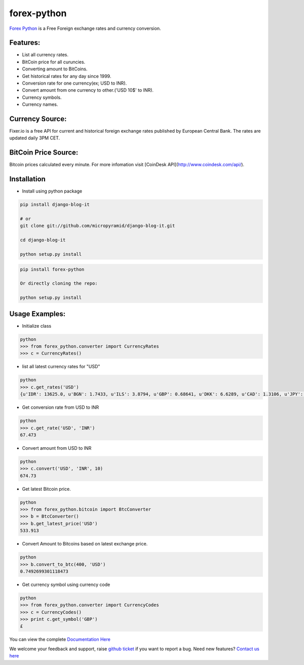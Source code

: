 forex-python
============

.. image:: https://travis-ci.org/MicroPyramid/forex-python.svg?branch=master
   :target: https://travis-ci.org/MicroPyramid/forex-python

.. image:: https://coveralls.io/repos/github/MicroPyramid/forex-python/badge.svg?branch=master
   :target: https://coveralls.io/github/MicroPyramid/forex-python?branch=master

.. image:: https://landscape.io/github/MicroPyramid/forex-python/master/landscape.svg?style=plastic
   :target: https://landscape.io/github/MicroPyramid/forex-python/master
   :alt: Code Health

.. image:: https://img.shields.io/badge/python-2.7%2C%203.3%2C%203.4%2C%203.5-blue.svg
    :target: https://pypi.python.org/pypi/forex-python


`Forex Python`_ is a Free Foreign exchange rates and currency conversion.

Features:
---------
- List all currency rates.
- BitCoin price for all curuncies.
- Converting amount to BitCoins.
- Get historical rates for any day since 1999.
- Conversion rate for one currency(ex; USD to INR).
- Convert amount from one currency to other.('USD 10$' to INR).
- Currency symbols.
- Currency names.

Currency Source:
-----------------

Fixer.io is a free API for current and historical foreign exchange rates published by European Central Bank.
The rates are updated daily 3PM CET.

BitCoin Price Source:
---------------------
Bitcoin prices calculated every minute. For more infomation visit [CoinDesk API](http://www.coindesk.com/api/).

Installation
--------------

- Install using python package

.. code-block:: python

    pip install django-blog-it

    # or
    git clone git://github.com/micropyramid/django-blog-it.git

    cd django-blog-it

    python setup.py install

.. code-block:: python

    pip install forex-python

    Or directly cloning the repo:

    python setup.py install

Usage Examples:
------------------

- Initialize class

.. code-block:: python

    python
    >>> from forex_python.converter import CurrencyRates
    >>> c = CurrencyRates()

- list all latest currency rates for "USD"

.. code-block:: python

    python
    >>> c.get_rates('USD')
    {u'IDR': 13625.0, u'BGN': 1.7433, u'ILS': 3.8794, u'GBP': 0.68641, u'DKK': 6.6289, u'CAD': 1.3106, u'JPY': 110.36, u'HUF': 282.36, u'RON': 4.0162, u'MYR': 4.081, u'SEK': 8.3419, u'SGD': 1.3815, u'HKD': 7.7673, u'AUD': 1.3833, u'CHF': 0.99144, u'KRW': 1187.3, u'CNY': 6.5475, u'TRY': 2.9839, u'HRK': 6.6731, u'NZD': 1.4777, u'THB': 35.73, u'EUR': 0.89135, u'NOK': 8.3212, u'RUB': 66.774, u'INR': 67.473, u'MXN': 18.41, u'CZK': 24.089, u'BRL': 3.5473, u'PLN': 3.94, u'PHP': 46.775, u'ZAR': 15.747}

- Get conversion rate from USD to INR

.. code-block:: python

    python
    >>> c.get_rate('USD', 'INR')
    67.473

- Convert amount from USD to INR

.. code-block:: python

    python
    >>> c.convert('USD', 'INR', 10)
    674.73

- Get latest Bitcoin price.

.. code-block:: python

    python
    >>> from forex_python.bitcoin import BtcConverter
    >>> b = BtcConverter()
    >>> b.get_latest_price('USD')
    533.913


- Convert Amount to Bitcoins based on latest exchange price.

.. code-block:: python

    python
    >>> b.convert_to_btc(400, 'USD')
    0.7492699301118473


- Get currency symbol using currency code

.. code-block:: python

    python
    >>> from forex_python.converter import CurrencyCodes
    >>> c = CurrencyCodes()
    >>> print c.get_symbol('GBP')
    £


You can view the complete `Documentation Here`_

We welcome your feedback and support, raise `github ticket`_ if you want to report a bug. Need new features? `Contact us here`_

.. _contact us here: https://micropyramid.com/contact-us/
.. _Forex Python: https://micropyramid.com/oss/
.. _github ticket: https://github.com/MicroPyramid/forex-python/issues
.. _Documentation Here: http://forex-python.readthedocs.org/en/latest/?badge=latest